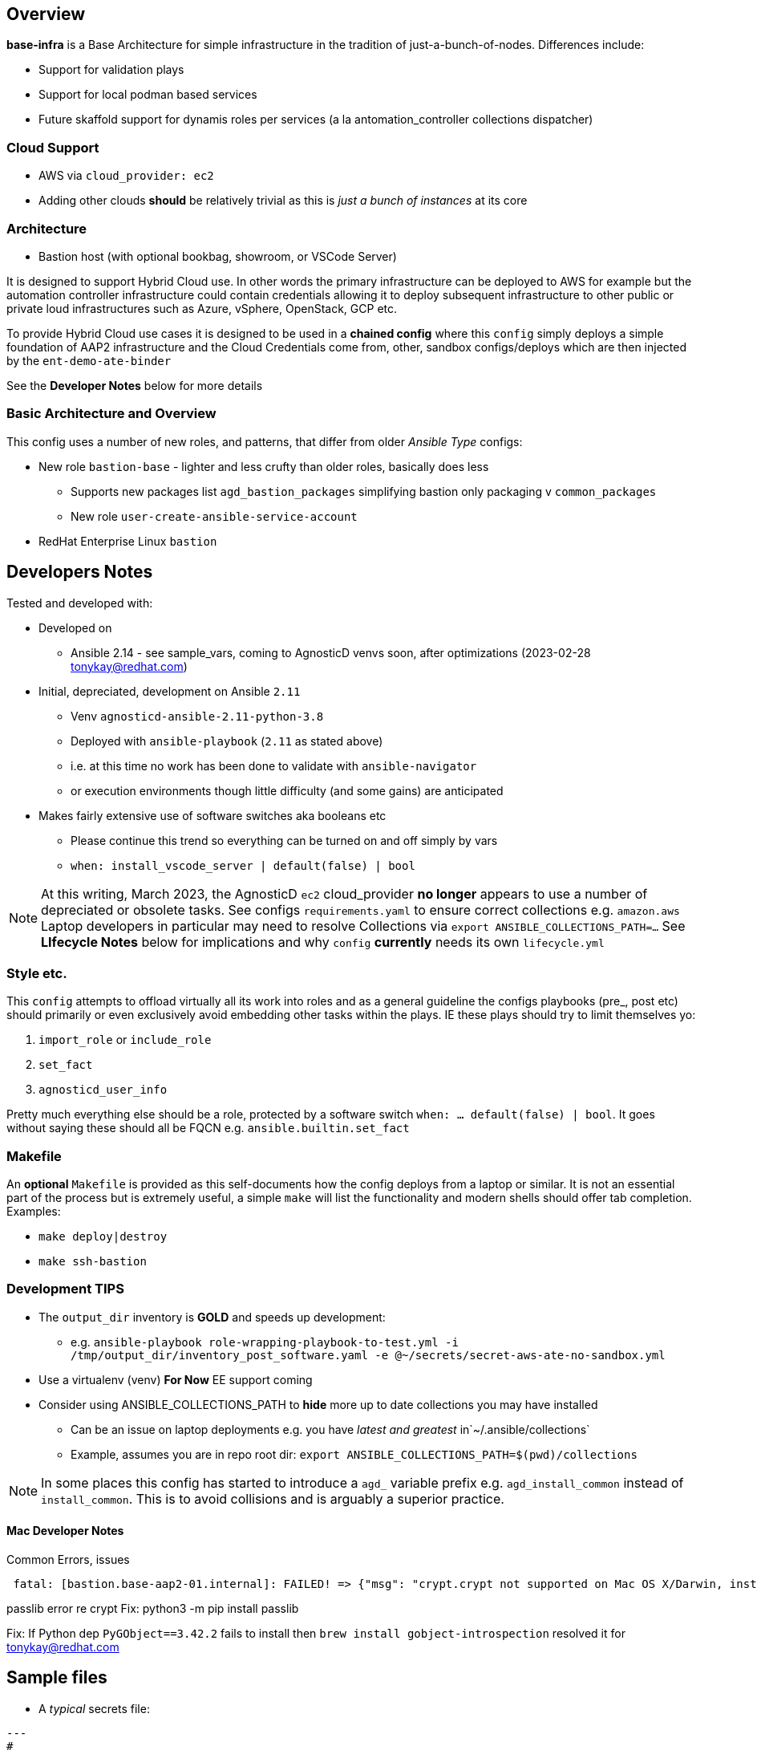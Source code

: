 == Overview

*base-infra* is a Base Architecture for simple infrastructure in the tradition of just-a-bunch-of-nodes.
Differences include:

* Support for validation plays
* Support for local podman based services
* Future skaffold support for dynamis roles per services (a la antomation_controller collections dispatcher)

=== Cloud Support

* AWS via `cloud_provider: ec2`
* Adding other clouds *should* be relatively trivial as this is _just a bunch of instances_ at its core

=== Architecture

* Bastion host (with optional bookbag, showroom, or VSCode Server)

It is designed to support Hybrid Cloud use. In other words the primary infrastructure can be deployed to AWS for example but the automation controller infrastructure could contain credentials allowing it to deploy subsequent infrastructure to other public or private loud infrastructures such as Azure, vSphere, OpenStack, GCP etc.

To provide Hybrid Cloud use cases it is designed to be used in a *chained config* where this `config` simply deploys a simple foundation of AAP2 infrastructure and the Cloud Credentials come from, other, sandbox configs/deploys which are then injected by the `ent-demo-ate-binder`

See the *Developer Notes* below for more details

=== Basic Architecture and Overview

This config uses a number of new roles, and patterns, that differ from older _Ansible Type_ configs:

* New role `bastion-base` - lighter and less crufty than older roles, basically does less
** Supports new packages list `agd_bastion_packages` simplifying bastion only packaging v `common_packages`
** New role `user-create-ansible-service-account`

* RedHat Enterprise Linux `bastion`

== Developers Notes

Tested and developed with:

* Developed on
** Ansible 2.14 - see sample_vars, coming to AgnosticD venvs soon, after optimizations (2023-02-28 tonykay@redhat.com)
* Initial, depreciated, development on Ansible `2.11`
** Venv `agnosticd-ansible-2.11-python-3.8`
** Deployed with `ansible-playbook` (`2.11` as stated above)
** i.e. at this time no work has been done to validate with `ansible-navigator`
** or execution environments though little difficulty (and some gains) are anticipated
* Makes fairly extensive use of software switches aka booleans etc
** Please continue this trend so everything can be turned on and off simply by vars
** `when: install_vscode_server | default(false) | bool`

NOTE: At this writing, March 2023, the AgnosticD `ec2` cloud_provider *no longer* appears to use a number of depreciated or obsolete tasks. See configs `requirements.yaml` to ensure correct collections e.g. `amazon.aws` Laptop developers in particular may need to resolve Collections via `export ANSIBLE_COLLECTIONS_PATH=...` See *LIfecycle Notes* below for implications and why `config` *currently* needs its own `lifecycle.yml`

=== Style etc.

This `config` attempts to offload virtually all its work into roles and as a general guideline the
configs playbooks (pre_, post etc) should primarily or even exclusively avoid embedding other tasks within the plays. IE these plays should try to limit themselves yo:

. `import_role` or `include_role`
. `set_fact`
.  `agnosticd_user_info`

Pretty much everything else should be a role, protected by a software switch `when: ... default(false) | bool`. It goes without saying these should all be FQCN e.g. `ansible.builtin.set_fact`

=== Makefile

An *optional* `Makefile` is provided as this self-documents how the config deploys from a laptop or similar. It is not an essential part of the process but is extremely useful, a simple `make` will list the functionality and modern shells should offer tab completion. Examples:

* `make deploy|destroy`
* `make ssh-bastion`

=== Development *TIPS*

* The `output_dir` inventory is *GOLD* and speeds up development:
** e.g. `ansible-playbook role-wrapping-playbook-to-test.yml -i /tmp/output_dir/inventory_post_software.yaml -e @~/secrets/secret-aws-ate-no-sandbox.yml`
* Use a virtualenv (venv) *For Now* EE support coming
* Consider using ANSIBLE_COLLECTIONS_PATH to *hide* more up to date collections you may have installed
** Can be an issue on laptop deployments e.g. you have _latest and greatest_ in`~/.ansible/collections`
** Example, assumes you are in repo root dir: `export ANSIBLE_COLLECTIONS_PATH=$(pwd)/collections` 

NOTE: In some places this config has started to introduce a `agd_` variable prefix e.g. `agd_install_common` instead of `install_common`. This is to avoid collisions and is arguably a superior practice.

==== Mac Developer Notes

Common Errors, issues

[source,sh]
----
 fatal: [bastion.base-aap2-01.internal]: FAILED! => {"msg": "crypt.crypt not supported on Mac OS X/Darwin, install passlib python module. crypt.crypt not supported on Mac OS X/Darwin, install passlib python module"}
----

passlib error re crypt
Fix: python3 -m pip install passlib


Fix: If Python dep `PyGObject==3.42.2` fails to install then `brew install gobject-introspection` resolved it for tonykay@redhat.com

== Sample files

* A _typical_ secrets file:

[source,yaml]
----
---
#
# Set cloud provider here as these ties 100% to secrets
#

cloud_provider: ec2

#
# Sandbox creds 2022-07-20
#

aws_access_key_id:                              <YOUR-AWS-SANDBOX-KEY>
aws_secret_access_key:                          <YOUR-AWS-SECRET-ACCESS-SANDBOX-KEY>
subdomain_base_suffix:                          <subdomain from sandbox email, including leading `.`>

#
# Satellite Creds, use labsat-HA and dedicated activation key for isolation
#

repo_method:                                    satellite
set_repositories_satellite_ha:                  true
set_repositories_satellite_url:                 <YOUR-URL>
set_repositories_satellite_org:                 <YOUR-ORG>
set_repositories_satellite_activationkey:       <OBTAIN FROM YOUR ADMIN>

...
----

=== Totally Optional File 

Whilst developing I, Tony (tok@redhat.com) basically setup my develop environment like this:

. `workon agnosticd-ansible-2.11-python-3.8` # or however you manage venvs
. `source tok-env.sh` in the root directory of AgnosticD

* An example of my `tok-env.sh`:

[source,bash]
----
export ANSIBLE_COLLECTIONS_PATH=/Users/tok/repos/agnosticd/repo/agnosticd/collections
export ANSIBLE_LOG_PATH=/tmp/output_dir/ate-01
export ANSIBLE_CONFIG=tok-ansible.cfg

export MAKEFILE=$(pwd)/ansible/configs/ent-demo-ate-base/Makefile

# old legacy config
alias mk="make -f $MAKEFILE "
----

NOTE: The above is purely optional but should perhaps help others do laptop based deploys. Also after doing this you can simply `mk dep<TAB>` for example to do a deploy, or `mk ssh-b<TAB>` to ssh to a bastion

=== Common Errors and Mistakes

* Make sure you are using a supported venv and ansible version


